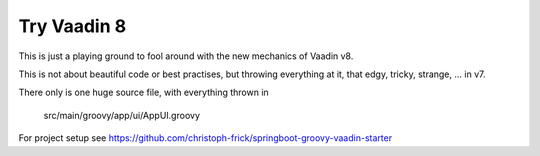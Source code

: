 ============
Try Vaadin 8
============

This is just a playing ground to fool around with the new mechanics of Vaadin v8.

This is not about beautiful code or best practises, but throwing everything at
it, that edgy, tricky, strange, ... in v7.

There only is one huge source file, with everything thrown in

  src/main/groovy/app/ui/AppUI.groovy

For project setup see https://github.com/christoph-frick/springboot-groovy-vaadin-starter
